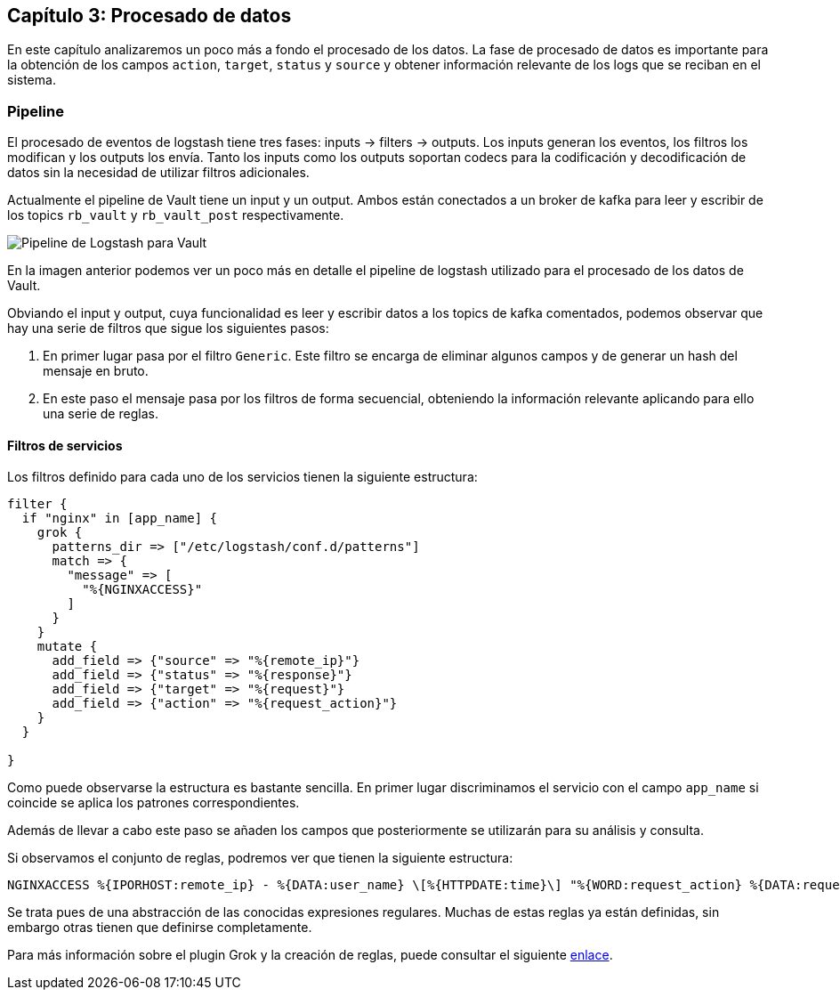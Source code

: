 
== Capítulo 3: Procesado de datos

En este capítulo analizaremos un poco más a fondo el procesado de los datos. La fase de procesado de datos es importante para la obtención de los campos `action`, `target`, `status` y `source` y obtener información relevante de los logs que se reciban en el sistema.

=== Pipeline

El procesado de eventos de logstash tiene tres fases: inputs -> filters -> outputs. Los inputs generan los eventos, los filtros los modifican y los outputs los envía. Tanto los inputs como los outputs soportan codecs para la codificación y decodificación de datos sin la necesidad de utilizar filtros adicionales.

Actualmente el pipeline de Vault tiene un input y un output. Ambos están conectados a un broker de kafka para leer y escribir de los topics `rb_vault` y `rb_vault_post` respectivamente.

image::https://raw.githubusercontent.com/redBorder/vault-documentation/master/assets/images/logstash-vault-pipeline-detail.png[Pipeline de Logstash para Vault]

En la imagen anterior podemos ver un poco más en detalle el pipeline de logstash utilizado para el procesado de los datos de Vault.

Obviando el input y output, cuya funcionalidad es leer y escribir datos a los topics de kafka comentados, podemos observar que hay una serie de filtros que sigue los siguientes pasos:

1. En primer lugar pasa por el filtro `Generic`. Este filtro se encarga de eliminar algunos campos y de generar un hash del mensaje en bruto.

2. En este paso el mensaje pasa por los filtros de forma secuencial, obteniendo la información relevante aplicando para ello una serie de reglas.

==== Filtros de servicios

Los filtros definido para cada uno de los servicios tienen la siguiente estructura:

```
filter {
  if "nginx" in [app_name] {
    grok {
      patterns_dir => ["/etc/logstash/conf.d/patterns"]
      match => {
        "message" => [
          "%{NGINXACCESS}"
        ]
      }
    }
    mutate {
      add_field => {"source" => "%{remote_ip}"}
      add_field => {"status" => "%{response}"}
      add_field => {"target" => "%{request}"}
      add_field => {"action" => "%{request_action}"}
    }
  }

}
```

Como puede observarse la estructura es bastante sencilla. En primer lugar discriminamos el servicio con el campo `app_name` si coincide se aplica los patrones correspondientes.

Además de llevar a cabo este paso se añaden los campos que posteriormente se utilizarán para su análisis y consulta.

Si observamos el conjunto de reglas, podremos ver que tienen la siguiente estructura:

```
NGINXACCESS %{IPORHOST:remote_ip} - %{DATA:user_name} \[%{HTTPDATE:time}\] "%{WORD:request_action} %{DATA:request} HTTP/%{NUMBER:http_version}" %{NUMBER:response} %{NUMBER:bytes} "%{DATA:referrer}" "%{DATA:agent}"
```

Se trata pues de una abstracción de las conocidas expresiones regulares. Muchas de estas reglas ya están definidas, sin embargo otras tienen que definirse completamente.

Para más información sobre el plugin Grok y la creación de reglas, puede consultar el siguiente https://www.elastic.co/guide/en/logstash/current/plugins-filters-grok.html[enlace].
